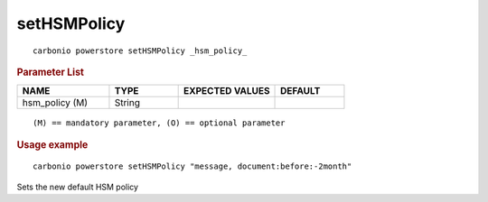 .. SPDX-FileCopyrightText: 2022 Zextras <https://www.zextras.com/>
..
.. SPDX-License-Identifier: CC-BY-NC-SA-4.0

.. _carbonio_powerstore_setHSMPolicy:

************************
setHSMPolicy
************************

::

   carbonio powerstore setHSMPolicy _hsm_policy_ 


.. rubric:: Parameter List

.. list-table::
   :widths: 20 15 21 15
   :header-rows: 1

   * - NAME
     - TYPE
     - EXPECTED VALUES
     - DEFAULT
   * - hsm_policy (M)
     - String
     - 
     - 

::

   (M) == mandatory parameter, (O) == optional parameter



.. rubric:: Usage example


::

   carbonio powerstore setHSMPolicy "message, document:before:-2month"



Sets the new default HSM policy

